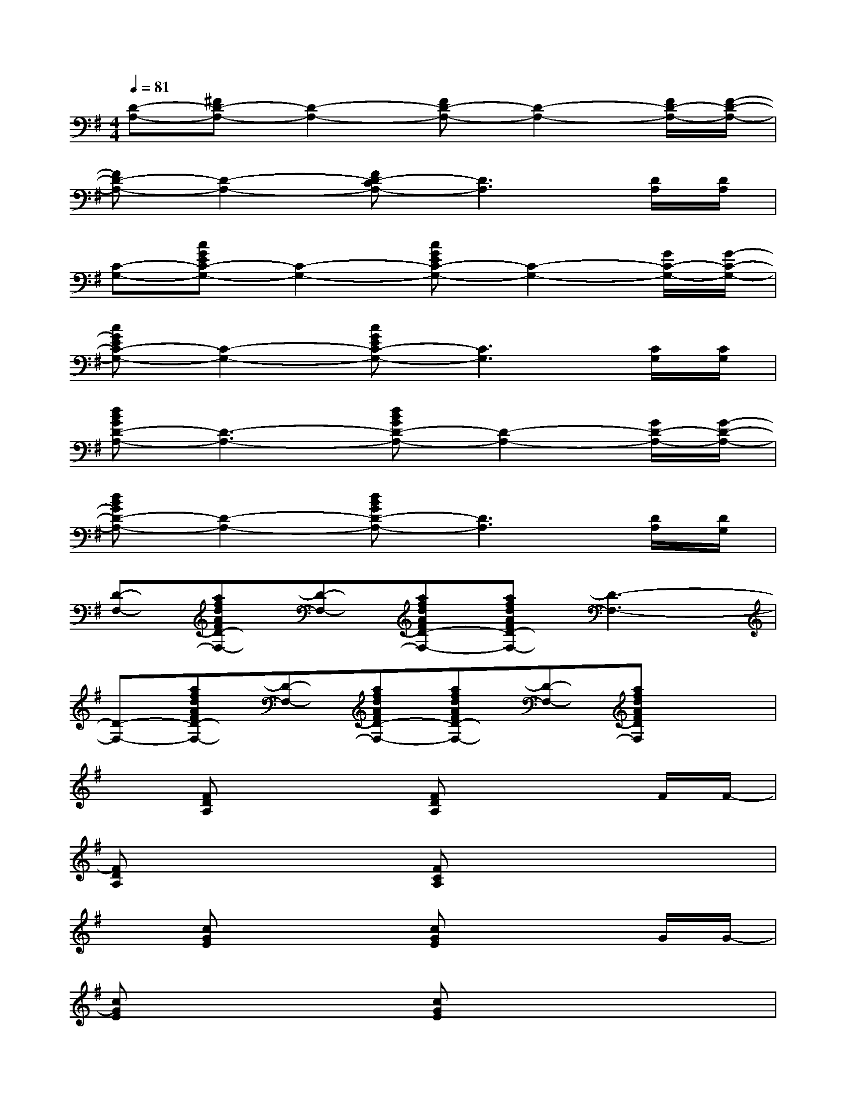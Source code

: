 X:1
T:
M:4/4
L:1/8
Q:1/4=81
K:G%1sharps
V:1
[D-A,-][^FD-A,-][D2-A,2-][FD-A,-][D2-A,2-][F/2D/2-A,/2-][F/2-D/2-A,/2-]|
[FD-A,-][D2-A,2-][FD-CA,-][D3A,3][D/2A,/2][D/2A,/2]|
[C-G,-][cGEC-G,-][C2-G,2-][cGEC-G,-][C2-G,2-][G/2C/2-G,/2-][G/2-C/2-G,/2-]|
[cGEC-G,-][C2-G,2-][cGEC-G,-][C3G,3][C/2G,/2][C/2G,/2]|
[dBGD-A,-][D3-A,3-][dBGD-A,-][D2-A,2-][G/2D/2-A,/2-][G/2-D/2-A,/2-]|
[dBGD-A,-][D2-A,2-][dBGD-A,-][D3A,3][D/2A,/2][D/2G,/2]|
[D-F,-][afdAFD-F,-][D-F,-][afdAFD-F,-][afdAFD-F,-][D3-F,3-]|
[D-F,-][afdAFD-F,-][D-F,-][afdAFD-F,-][afdAFD-F,-][D-F,-][afdAFDF,]x|
x[FDA,]x2[FDA,]x2F/2F/2-|
[FDA,]x2[FCA,]x4|
x[cGE]x2[cGE]x2G/2G/2-|
[cGE]x2[cGE]x4|
[dBG]x3[dBG]x2G/2G/2-|
[dBG]x2[dBG]x4|
x[afdAFD]x[afdAFD][afdAFD]x3|
x[afdAFD]x[afdAFD][afdAFD]x[afdAFD]x
